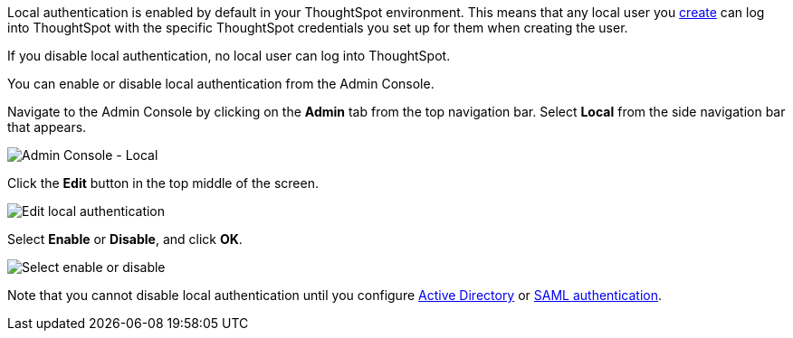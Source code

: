 Local authentication is enabled by default in your ThoughtSpot environment.
This means that any local user you xref:users.adoc[create] can log into ThoughtSpot with the specific ThoughtSpot credentials you set up for them when creating the user.

If you disable local authentication, no local user can log into ThoughtSpot.

You can enable or disable local authentication from the Admin Console.

Navigate to the Admin Console by clicking on the *Admin* tab from the top navigation bar.
Select *Local* from the side navigation bar that appears.

image::admin-portal-local.png[Admin Console - Local]

Click the *Edit* button in the top middle of the screen.

image::admin-portal-local-edit.png[Edit local authentication]

Select *Enable* or *Disable*, and click *OK*.

image::admin-portal-local-enable.png[Select enable or disable]

Note that you cannot disable local authentication until you configure xref:authentication-active-directory.adoc[Active Directory] or xref:authentication-saml.adoc[SAML authentication].
